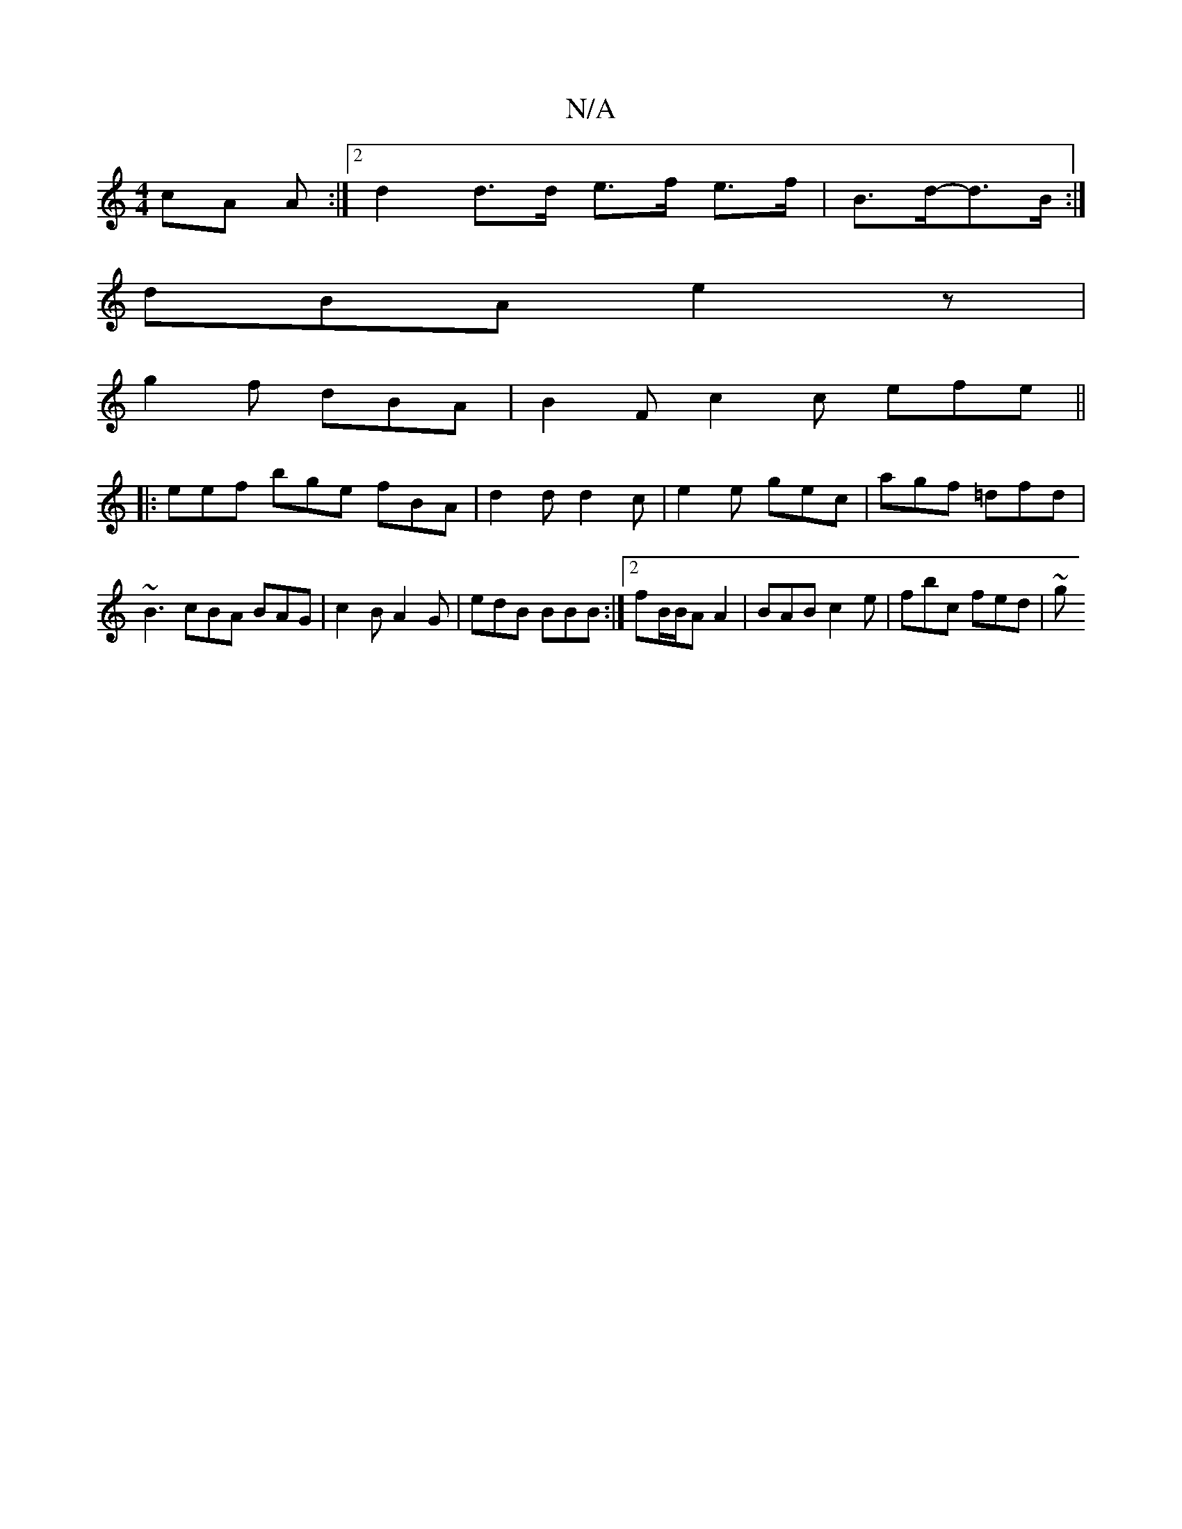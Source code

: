 X:1
T:N/A
M:4/4
R:N/A
K:Cmajor
>cA A2/:|2 d2 d>d e>f e>f | B>d-d>B :|]
dBA e2 z |
g2 f dBA | B2F c2c efe ||
|: eef bge fBA | d2 d d2 c | e2e gec | agf =dfd | ~B3 cBA BAG | c2 B A2 G | edB BBB :|2 fB/B/A A2 | BAB c2 e | fbc fed | ~g